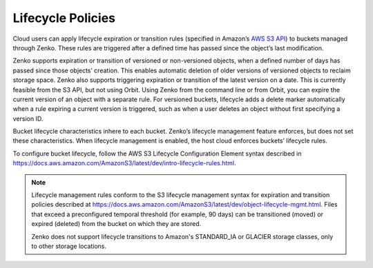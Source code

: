 Lifecycle Policies
==================

Cloud users can apply lifecycle expiration or transition rules (specified in 
Amazon’s `AWS S3 API <https://docs.aws.amazon.com/AmazonS3/latest/API/Welcome.html>`__)
to buckets managed through Zenko. These rules are triggered after a defined
time has passed since the object’s last modification. 

Zenko supports expiration or transition of versioned or non-versioned objects,
when a defined number of days has passed since those objects’ creation. This 
enables automatic deletion of older versions of versioned objects to reclaim
storage space. Zenko also supports triggering expiration or transition of 
the latest version on a date. This is currently feasible from the S3 API, but not
using Orbit. Using Zenko from the command line or from Orbit, you can expire
the current version of an object with a separate rule. For versioned buckets,
lifecycle adds a delete marker automatically when a rule expiring a current
version is triggered, such as when a user deletes an object without first
specifying a version ID.

Bucket lifecycle characteristics inhere to each bucket. Zenko’s lifecycle
management feature enforces, but does not set these characteristics. When
lifecycle management is enabled, the host cloud enforces buckets’ lifecycle
rules. 

To configure bucket lifecycle, follow the AWS S3 Lifecycle Configuration
Element syntax described in
`https://docs.aws.amazon.com/AmazonS3/latest/dev/intro-lifecycle-rules.html
<https://docs.aws.amazon.com/AmazonS3/latest/dev/intro-lifecycle-rules.html>`__.

.. note::

   Lifecycle management rules conform to the S3 lifecycle management
   syntax for expiration and transition policies described at
   https://docs.aws.amazon.com/AmazonS3/latest/dev/object-lifecycle-mgmt.html.
   Files that exceed a preconfigured temporal threshold (for example, 90 days) 
   can be transitioned (moved) or expired (deleted) from the bucket on which
   they are stored. 

   Zenko does not support lifecycle transitions to Amazon's STANDARD\_IA or
   GLACIER storage classes, only to other storage locations. 
